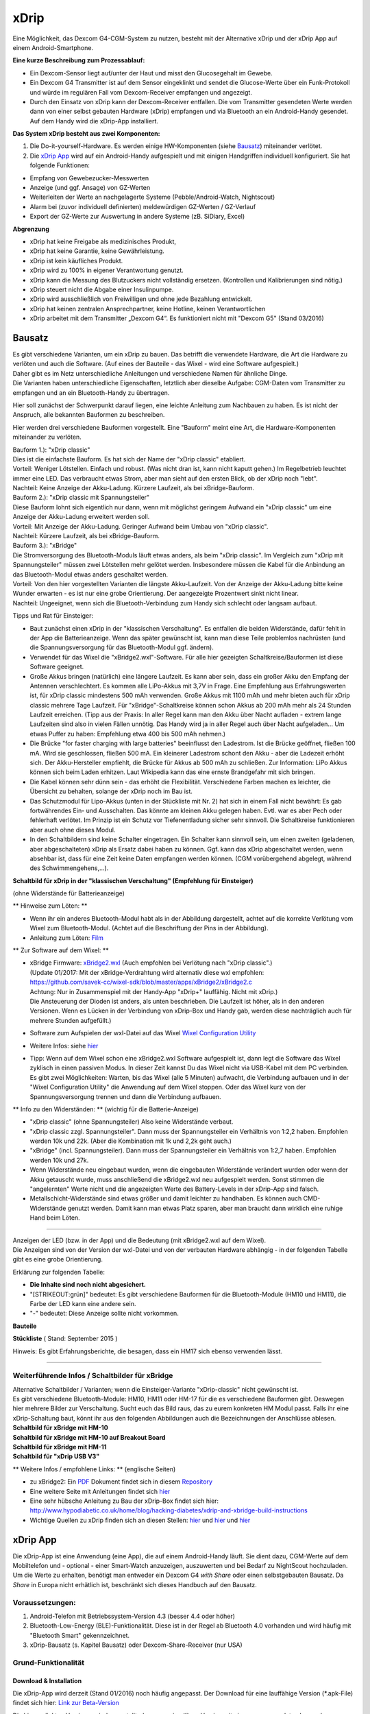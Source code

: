 xDrip
=====

Eine Möglichkeit, das Dexcom G4-CGM-System zu nutzen, besteht mit der
Alternative xDrip und der xDrip App auf einem Android-Smartphone.

**Eine kurze Beschreibung zum Prozessablauf:**

-  Ein Dexcom-Sensor liegt auf/unter der Haut und misst den
   Glucosegehalt im Gewebe.
-  Ein Dexcom G4 Transmitter ist auf dem Sensor eingeklinkt und sendet
   die Glucose-Werte über ein Funk-Protokoll und würde im regulären Fall
   vom Dexcom-Receiver empfangen und angezeigt.
-  Durch den Einsatz von xDrip kann der Dexcom-Receiver entfallen. Die
   vom Transmitter gesendeten Werte werden dann von einer selbst
   gebauten Hardware (xDrip) empfangen und via Bluetooth an ein
   Android-Handy gesendet. Auf dem Handy wird die xDrip-App installiert.

**Das System xDrip besteht aus zwei Komponenten:**

#. Die Do-it-yourself-Hardware. Es werden einige HW-Komponenten (siehe
   `Bausatz <../bausatz.md>`__) miteinander verlötet.

#. Die `xDrip App <../xdrip_app.md>`__ wird auf ein Android-Handy
   aufgespielt und mit einigen Handgriffen individuell konfiguriert. Sie
   hat folgende Funktionen:

-  Empfang von Gewebezucker-Messwerten
-  Anzeige (und ggf. Ansage) von GZ-Werten
-  Weiterleiten der Werte an nachgelagerte Systeme
   (Pebble/Android-Watch, Nightscout)
-  Alarm bei (zuvor individuell definierten) meldewürdigen GZ-Werten /
   GZ-Verlauf
-  Export der GZ-Werte zur Auswertung in andere Systeme (zB. SiDiary,
   Excel)

**Abgrenzung**

-  xDrip hat keine Freigabe als medizinisches Produkt,
-  xDrip hat keine Garantie, keine Gewährleistung.
-  xDrip ist kein käufliches Produkt.
-  xDrip wird zu 100% in eigener Verantwortung genutzt.
-  xDrip kann die Messung des Blutzuckers nicht vollständig ersetzen.
   (Kontrollen und Kalibrierungen sind nötig.)
-  xDrip steuert nicht die Abgabe einer Insulinpumpe.
-  xDrip wird ausschließlich von Freiwilligen und ohne jede Bezahlung
   entwickelt.
-  xDrip hat keinen zentralen Ansprechpartner, keine Hotline, keinen
   Verantwortlichen
-  xDrip arbeitet mit dem Transmitter „Dexcom G4“. Es funktioniert nicht
   mit "Dexcom G5" (Stand 03/2016)


Bausatz
-------

| Es gibt verschiedene Varianten, um ein xDrip zu bauen. Das betrifft
  die verwendete Hardware, die Art die Hardware zu verlöten und auch die
  Software. (Auf eines der Bauteile - das Wixel - wird eine Software
  aufgespielt.)
| Daher gibt es im Netz unterschiedliche Anleitungen und verschiedene
  Namen für ähnliche Dinge.
| Die Varianten haben unterschiedliche Eigenschaften, letztlich aber
  dieselbe Aufgabe: CGM-Daten vom Transmitter zu empfangen und an ein
  Bluetooth-Handy zu übertragen.

Hier soll zunächst der Schwerpunkt darauf liegen, eine leichte Anleitung
zum Nachbauen zu haben. Es ist nicht der Anspruch, alle bekannten
Bauformen zu beschreiben.

Hier werden drei verschiedene Bauformen vorgestellt. Eine "Bauform"
meint eine Art, die Hardware-Komponenten miteinander zu verlöten.

| Bauform 1.): "xDrip classic"
| Dies ist die einfachste Bauform. Es hat sich der Name der "xDrip
  classic" etabliert.
| Vorteil: Weniger Lötstellen. Einfach und robust. (Was nicht dran ist,
  kann nicht kaputt gehen.) Im Regelbetrieb leuchtet immer eine LED. Das
  verbraucht etwas Strom, aber man sieht auf den ersten Blick, ob der
  xDrip noch "lebt".
| Nachteil: Keine Anzeige der Akku-Ladung. Kürzere Laufzeit, als bei
  xBridge-Bauform.

| Bauform 2.): "xDrip classic mit Spannungsteiler"
| Diese Bauform lohnt sich eigentlich nur dann, wenn mit möglichst
  geringem Aufwand ein "xDrip classic" um eine Anzeige der Akku-Ladung
  erweitert werden soll.
| Vorteil: Mit Anzeige der Akku-Ladung. Geringer Aufwand beim Umbau von
  "xDrip classic".
| Nachteil: Kürzere Laufzeit, als bei xBridge-Bauform.

| Bauform 3.): "xBridge"
| Die Stromversorgung des Bluetooth-Moduls läuft etwas anders, als beim
  "xDrip classic". Im Vergleich zum "xDrip mit Spannungsteiler" müssen
  zwei Lötstellen mehr gelötet werden. Insbesondere müssen die Kabel für
  die Anbindung an das Bluetooth-Modul etwas anders geschaltet werden.
| Vorteil: Von den hier vorgestellten Varianten die längste
  Akku-Laufzeit. Von der Anzeige der Akku-Ladung bitte keine Wunder
  erwarten - es ist nur eine grobe Orientierung. Der aangezeigte
  Prozentwert sinkt nicht linear.
| Nachteil: Ungeeignet, wenn sich die Bluetooth-Verbindung zum Handy
  sich schlecht oder langsam aufbaut.

Tipps und Rat für Einsteiger:

-  Baut zunächst einen xDrip in der "klassischen Verschaltung".
   Es entfallen die beiden Widerstände, dafür fehlt in der App die
   Batterieanzeige. Wenn das später gewünscht ist, kann man diese Teile
   problemlos nachrüsten (und die Spannungsversorgung für das
   Bluetooth-Modul ggf. ändern).
-  Verwendet für das Wixel die "xBridge2.wxl"-Software. Für alle hier
   gezeigten Schaltkreise/Bauformen ist diese Software geeignet.
-  Große Akkus bringen (natürlich) eine längere Laufzeit. Es kann aber
   sein, dass ein großer Akku den Empfang der Antennen verschlechtert.
   Es kommen alle LiPo-Akkus mit 3,7V in Frage. Eine Empfehlung aus
   Erfahrungswerten ist, für xDrip classic mindestens 500 mAh verwenden.
   Große Akkus mit 1100 mAh und mehr bieten auch für xDrip classic
   mehrere Tage Laufzeit. Für "xBridge"-Schaltkreise können schon Akkus
   ab 200 mAh mehr als 24 Stunden Laufzeit erreichen. (Tipp aus der
   Praxis: In aller Regel kann man den Akku über Nacht aufladen - extrem
   lange Laufzeiten sind also in vielen Fällen unnötig. Das Handy wird
   ja in aller Regel auch über Nacht aufgeladen... Um etwas Puffer zu
   haben: Empfehlung etwa 400 bis 500 mAh nehmen.)
-  Die Brücke "for faster charging with large batteries" beeinflusst den
   Ladestrom. Ist die Brücke geöffnet, fließen 100 mA. Wird sie
   geschlossen, fließen 500 mA. Ein kleinerer Ladestrom schont den Akku
   - aber die Ladezeit erhöht sich.
   Der Akku-Hersteller empfiehlt, die Brücke für Akkus ab 500 mAh zu
   schließen.
   Zur Information: LiPo Akkus können sich beim Laden erhitzen. Laut
   Wikipedia kann das eine ernste Brandgefahr mit sich bringen.
-  Die Kabel können sehr dünn sein - das erhöht die Flexibilität.
   Verschiedene Farben machen es leichter, die Übersicht zu behalten,
   solange der xDrip noch im Bau ist.
-  Das Schutzmodul für Lipo-Akkus (unten in der Stückliste mit Nr. 2)
   hat sich in einem Fall nicht bewährt: Es gab fortwährendes Ein- und
   Ausschalten. Das könnte am kleinen Akku gelegen haben. Evtl. war es
   aber Pech oder fehlerhaft verlötet. Im Prinzip ist ein Schutz vor
   Tiefenentladung sicher sehr sinnvoll. Die Schaltkreise funktionieren
   aber auch ohne dieses Modul.
-  In den Schaltbildern sind keine Schalter eingetragen. Ein Schalter
   kann sinnvoll sein, um einen zweiten (geladenen, aber abgeschalteten)
   xDrip als Ersatz dabei haben zu können. Ggf. kann das xDrip
   abgeschaltet werden, wenn absehbar ist, dass für eine Zeit keine
   Daten empfangen werden können. (CGM vorübergehend abgelegt, während
   des Schwimmengehens,...).

**Schaltbild für xDrip in der "klassischen Verschaltung" (Empfehlung für
Einsteiger)**

| (ohne Widerstände für Batterieanzeige)
| |xDrip Schaltbild|

\*\* Hinweise zum Löten: \*\*

-  Wenn ihr ein anderes Bluetooth-Modul habt als in der Abbildung
   dargestellt, achtet auf die korrekte Verlötung vom Wixel zum
   Bluetooth-Modul. (Achtet auf die Beschriftung der Pins in der
   Abbildung).
-  Anleitung zum Löten:
   `Film <https://www.youtube.com/watch?v=YuxCUeJ9xAU&feature=youtu.be>`__

\*\* Zur Software auf dem Wixel: \*\*

-  | xBridge Firmware:
     `xBridge2.wxl <https://github.com/jstevensog/wixel-sdk/raw/master/apps/xBridge2/xBridge2.wxl>`__
     (Auch empfohlen bei Verlötung nach "xDrip classic".)
   | (Update 01/2017: Mit der xBridge-Verdrahtung wird alternativ diese
     wxl empfohlen:
   | https://github.com/savek-cc/wixel-sdk/blob/master/apps/xBridge2/xBridge2.c
   | Achtung: Nur in Zusammenspiel mit der Handy-App "xDrip+" lauffähig.
     Nicht mit xDrip.)
   | Die Ansteuerung der Dioden ist anders, als unten beschrieben. Die
     Laufzeit ist höher, als in den anderen Versionen. Wenn es Lücken in
     der Verbindung von xDrip-Box und Handy gab, werden diese
     nachträglich auch für mehrere Stunden aufgefüllt.)

-  Software zum Aufspielen der wxl-Datei auf das Wixel `Wixel
   Configuration
   Utility <https://www.pololu.com/product/1337/resources>`__

-  Weitere Infos: siehe
   `hier <https://github.com/jstevensog/wixel-sdk/blob/master/apps/xBridge2/xBridge2.pdf>`__
-  | Tipp: Wenn auf dem Wixel schon eine xBridge2.wxl Software
     aufgespielt ist, dann legt die Software das Wixel zyklisch in einen
     passiven Modus. In dieser Zeit kannst Du das Wixel nicht via
     USB-Kabel mit dem PC verbinden.
   | Es gibt zwei Möglichkeiten: Warten, bis das Wixel (alle 5 Minuten)
     aufwacht, die Verbindung aufbauen und in der "Wixel Configuration
     Utility" die Anwendung auf dem Wixel stoppen. Oder das Wixel kurz
     von der Spannungsversorgung trennen und dann die Verbindung
     aufbauen.

\*\* Info zu den Widerständen: \*\* (wichtig für die Batterie-Anzeige)

-  "xDrip classic" (ohne Spannungsteiler) Also keine Widerstände
   verbaut.
-  "xDrip classic zzgl. Spannungsteiler". Dann muss der Spannungsteiler
   ein Verhältnis von 1:2,2 haben. Empfohlen werden 10k und 22k. (Aber
   die Kombination mit 1k und 2,2k geht auch.)
-  "xBridge" (incl. Spannungsteiler). Dann muss der Spannungsteiler ein
   Verhältnis von 1:2,7 haben. Empfohlen werden 10k und 27k.
-  Wenn Widerstände neu eingebaut wurden, wenn die eingebauten
   Widerstände verändert wurden oder wenn der Akku getauscht wurde, muss
   anschließend die xBridge2.wxl neu aufgespielt werden. Sonst stimmen
   die "angelernten" Werte nicht und die angezeigten Werte des
   Battery-Levels in der xDrip-App sind falsch.
-  Metallschicht-Widerstände sind etwas größer und damit leichter zu
   handhaben. Es können auch CMD-Widerstände genutzt werden. Damit kann
   man etwas Platz sparen, aber man braucht dann wirklich eine ruhige
   Hand beim Löten.

--------------

| Anzeigen der LED (bzw. in der App) und die Bedeutung (mit xBridge2.wxl
  auf dem Wixel).
| Die Anzeigen sind von der Version der wxl-Datei und von der verbauten
  Hardware abhängig - in der folgenden Tabelle gibt es eine grobe
  Orientierung.

Erklärung zur folgenden Tabelle:

-  **Die Inhalte sind noch nicht abgesichert.**
-  "[STRIKEOUT:grün]" bedeutet: Es gibt verschiedene Bauformen für die
   Bluetooth-Module (HM10 und HM11), die Farbe der LED kann eine andere
   sein.
-  "-" bedeutet: Diese Anzeige sollte nicht vorkommen.

**Bauteile**

.. csv-table::
   :file: xdrip_bauteile.csv
   :header-rows: 1

**Stückliste** ( Stand: September 2015 ) 

.. csv-table:: 
   :file: xdrip_stückliste.csv
   :header-rows: 1



Hinweis: Es gibt Erfahrungsberichte, die besagen, dass ein HM17 sich
ebenso verwenden lässt.

--------------

Weiterführende Infos / Schaltbilder für xBridge
~~~~~~~~~~~~~~~~~~~~~~~~~~~~~~~~~~~~~~~~~~~~~~~

| Alternative Schaltbilder / Varianten; wenn die Einsteiger-Variante
  "xDrip-classic" nicht gewünscht ist.
| Es gibt verschiedene Bluetooth-Module: HM10, HM11 oder HM-17 für die
  es verschiedene Bauformen gibt. Deswegen hier mehrere Bilder zur
  Verschaltung. Sucht euch das Bild raus, das zu eurem konkreten HM
  Modul passt. Falls ihr eine xDrip-Schaltung baut, könnt ihr aus den
  folgenden Abbildungen auch die Bezeichnungen der Anschlüsse ablesen.

| **Schaltbild für xBridge mit HM-10**
| |HM10_xbridge_Wiring_Diagram|

| **Schaltbild für xBridge mit HM-10 auf Breakout Board**
| |HM10_Breakout Board_xbridge_Wiring_Diagram|

| **Schaltbild für xBridge mit HM-11**
| |HM11_xbridge_Wiring_Diagram|

| **Schaltbild für "xDrip USB V3"**
| |xDrip V3usb Schaltbild|

\*\* Weitere Infos / empfohlene Links: \*\* (englische Seiten)

-  zu xBridge2: Ein
   `PDF <https://github.com/jstevensog/wixel-sdk/raw/master/apps/xBridge2/xBridge2.pdf>`__
   Dokument findet sich in diesem
   `Repository <https://github.com/jstevensog/wixel-sdk>`__
-  Eine weitere Seite mit Anleitungen findet sich
   `hier <http://circles-of-blue.winchcombe.org/index.php/2015/01/11/wearenotwaiting-thanks-to-dexdrip-introduction/>`__
-  Eine sehr hübsche Anleitung zu Bau der xDrip-Box findet sich hier:
   http://www.hypodiabetic.co.uk/home/blog/hacking-diabetes/xdrip-and-xbridge-build-instructions
-  Wichtige Quellen zu xDrip finden sich an diesen Stellen:
   `hier <https://github.com/StephenBlackWasAlreadyTaken/wixel-xDrip>`__
   und `hier <http://stephenblackwasalreadytaken.github.io/xDrip/>`__
   und
   `hier <https://github.com/StephenBlackWasAlreadyTaken/xDrip/blob/gh-pages/hardware_setup.md>`__


xDrip App
---------

| Die xDrip-App ist eine Anwendung (eine App), die auf einem
  Android-Handy läuft. Sie dient dazu, CGM-Werte auf dem Mobiltelefon
  und - optional - einer Smart-Watch anzuzeigen, auszuwerten und bei
  Bedarf zu NightScout hochzuladen.
| Um die Werte zu erhalten, benötigt man entweder ein Dexcom G4 *with
  Share* oder einen selbstgebauten Bausatz. Da *Share* in Europa nicht
  erhätlich ist, beschränkt sich dieses Handbuch auf den Bausatz.

Voraussetzungen:
~~~~~~~~~~~~~~~~

#. Android-Telefon mit Betriebssystem-Version 4.3 (besser 4.4 oder
   höher)
#. Bluetooth-Low-Energy (BLE)-Funktionalität. Diese ist in der Regel ab
   Bluetooth 4.0 vorhanden und wird häufig mit "Bluetooth Smart"
   gekennzeichnet.
#. xDrip-Bausatz (s. Kapitel Bausatz) oder Dexcom-Share-Receiver (nur
   USA)

Grund-Funktionalität
~~~~~~~~~~~~~~~~~~~~

Download & Installation
^^^^^^^^^^^^^^^^^^^^^^^

Die xDrip-App wird derzeit (Stand 01/2016) noch häufig angepasst. Der
Download für eine lauffähige Version (\*.apk-File) findet sich hier:
`Link zur
Beta-Version <https://github.com/StephenBlackWasAlreadyTaken/xDrip/wiki/xdrip-beta>`__

| Die hier verlinkten Versionen sind so erstellt, dass man eine ältere
  Version mit einer neueren updaten kann, ohne Einstellungen und
  Messwerte zu verlieren.
| Wer hinreichende technische Kenntnisse hat, kann sich aus den
  vorhandenen Quellen selbst die apk zusammenstellen.

| **"xDrip" oder "xDrip+"**
| Alternativ zur "xDrip"-App wird auch die Software "xDrip+" empfohlen.
  xDrip+ ist eine Variante, bzw. eine Erweiterung der "xDrip"-App. In
  "xDrip+" sind (erheblich) mehr Möglichkeiten zur Konfiguration
  enthalten. Das kann wunderbar hilfreich sein, aber die Fülle der
  Möglichkeiten kann Einsteiger auch verwirren.
| Die Beschreibungen dieser Seite wurden für xDrip geschrieben, sie
  gelten aber ebenso für xDrip+.
| Infos und Download zu xDrip+ finden sich hier:
  https://jamorham.github.io/

Verbinden mit dem Wixel
~~~~~~~~~~~~~~~~~~~~~~~

Bluetooth-Scan / Hardware data source
^^^^^^^^^^^^^^^^^^^^^^^^^^^^^^^^^^^^^

Hier wird eingestellt, mit welcher Hardware die Daten vom Transmitter
empfangen und an die xDrip-App übergeben werden.

-  Bluetooth Wixel
   xDrip in classic - xml. Selbst kompilierte wxl, in die die
   individuelle Transmitter-ID einkompiliert wurde. Erstellt gemäß
   dieser
   `Anleitung <https://github.com/StephenBlackWasAlreadyTaken/wixel-xDrip>`__
   Link: https://github.com/StephenBlackWasAlreadyTaken/wixel-xDrip
-  xBridge Wixel
   xDrip in xBridge2 wxl. Aus dieser
   `Quelle <https://github.com/jstevensog/wixel-sdk>`__
-  Wifi Wixel
   Weitere Infos, siehe: ?
-  Wifi Wixel + BT Wixel
   Kombination aus Wifi-Wixel und BT-Wixel. Bsp: Zu Hause mehrere Wixel
   im WLAN, die im ganzen Haus den Empfang sicherstellen. Außerhalb des
   WLANs werden die Daten vom BT-Wixel empfangen. Weitere Infos:
   https://github.com/jamorham/python-usb-wixel-xdrip
-  DexcomShare
   DexcomShare ist zZt. in Europa nicht verfügbar.
   Weitere Infos: http://www.dexcom.com/dexcom-g4-platinum-share

System Status
~~~~~~~~~~~~~

Hier findet man Informationen über das System:

-  welche Hardware benutzt wird
-  welchen Ladezustand die Batterie des Transmitters hat
-  wann der Sensor gestartet worden ist
-  wie viele Tage und Stunden er bereits liegt
-  Connection Status: Ist die Hardware xDrip mit der App verbunden?
-  Über Antippen von "Forget Device" kann man die Verbindung
   unterbrechen und über "Restart Collector" neu in Gang setzen.

Transmitter Battery Info
~~~~~~~~~~~~~~~~~~~~~~~~

xDrip Battery Info
^^^^^^^^^^^^^^^^^^

---> ist noch zu beschreiben!

**Settings**

.. csv-table:: 
   :file: xdrip_settings.csv
   :header-rows: 1

Screenshot des Hauptbildschirms
~~~~~~~~~~~~~~~~~~~~~~~~~~~~~~~

|xDrip_Screenshot_Hauptansicht|

**oberer Bereich des Hauptbildschirms**

-  aktueller GZ mit Trendpfeil
-  Zeit seit letzter Messung
-  Differenz zur vorletzten Messung
-  Batterie-Stand von xDrip/xBridge (optional)
-  dünne gelbe Gerade: Individuell definierte Grenze für „zu hoch“
-  dünne rote Gerade: Individuell definierte Grenze für „zu tief“
-  Verlauf der letzten drei Stunden
-  Jeder Punkt entspricht einer Messung. Alle 5 Minuten erscheint ein
   Wert.
-  blau: im Zielbereich
-  gelb: zu hoch
-  rot: zu tief
-  rot/weiß: Kalibrierungen

| **unterer Bereich des Hauptbildschirms**
| Der Verlauf der letzten 24 Stunden. Der unten rechts weiß markierte
  Rand zeigt die letzten drei Stunden, die oben größer dargestellt sind.

Starten des Sensors
~~~~~~~~~~~~~~~~~~~

Wenn sichergestellt ist, dass der Sensor liegt und der Transmitter gut
sitzt (prüfen, ob an der Seite alles gut eingerastet ist), geht man über
das Hauptmenü zum Punkt "Start Sensor".

Hier folgt neben einem Warnhinweis, frei übersetzt: Erst dann auf
"Sensor Start" tippen, wenn der Sensor gelegt und der Transmitter
(Sender) auf der Sensorplatte befestigt worden ist, die Bitte, das Datum
und die genaue Uhrzeit der Sensorlegezeit auszuwählen, zumindest so nah
dran, wie man sich noch erinnert.

Es empfiehlt sich, dieses Datum samt Uhrzeit -inklusive AM oder PM - zu
notieren oder einen entsprechenden Screenshot (Foto vom Bildschirm) auf
dem Smartphone zu speichern, falls man den Sensor später mit diesem
Zeitpunkt nochmal neu starten möchte, z.B. um die bisherigen
Kalibrierungen zu löschen oder weil man den Transmitter aus welchen
Gründen auch immer kurz abgenommen hatte.

| Zur Erklärung der 12-Stunden-Anzeige:
| AM = ante meridiem (lateinisch), auf Deutsch: VOR dem Mittag,
  Eselsbrücke: **A**\ m **M**\ orgen;
| PM = post meridiem, auf Deutsch: NACH dem Mittag

Hat man den Sensor gestartet, erscheint auf dem Hauptbildschirm in roten
Buchstaben der Hinweis, dass sich der Sensor warmläuft und in 120
Minuten (rückwärtslaufend) eine Doppelkalibrierung benötigt.

**Alternativen beim Starten des Sensors**

Einige haben die Erfahrung gemacht, dass die CGM-Werte genauer sind,
wenn man sich einen neuen Sensor 1 bis 2 Tage vor dem eigentlichen Start
dieses Sensors legt, während der alte Sensor noch weiter in Gebrauch
ist. Dabei wird bis zum Austausch ein alter Transmitter als Platzhalter
auf dem neu gesetzten Sensor verwendet.

Stoppen des Sensors
~~~~~~~~~~~~~~~~~~~

Sobald der Sensor einmal gestartet worden ist, wird der Menüpunkt "Start
Sensor" in der App durch den Menüpunkt "**Stop Sensor**" ersetzt.

Wenn man hier antippt, erscheint ein Warnhinweis, man möge den Sensor
nur dann stoppen, wenn man auch vorhat, ihn zu entfernen. Darunter
befindet sich das Feld mit der Aufschrift "Stop Sensor". In dieses Feld
tippt man, um den Sensor zu stoppen.

Ab diesem Moment wechselt die Anzeige im Menü wieder zu "Sensor Start".

Kalibrieren
~~~~~~~~~~~

Zwei Stunden nach dem Sensor-Start (oder früher, s.o. unter Sensor
starten) müssen die vom Sensor gemessenen Werte mit zwei von einem
Blutzuckermessgerät direkt hintereinander ermittelten Werten (aus
verschiedenen Fingern) abgestimmt, sprich kalibriert werden. Hierfür
geht man über das xDrip Menü zum Punkt **"Add double calibration"** und
tippt jeweils in die Felder mit der blinkenden Schreibmarke (cursor) und
gibt über die auf diese Weise aufgerufene Tastatur die durch zwei
Blutzuckermessungen ermittelten Werte ein. Danach tippt man auf das Feld
"done", auf Deutsch: erledigt. Nach einer kurzen Verzögerung (nicht
wundern, das System arbeitet) geht es automatisch zurück zum
Hauptbildschirm und die ersten Sensormesswerte sind schon in der Grafik
eingetragen.

Für ein paar Minuten erscheint im Auswahlmenü die Möglichkeit
**"Override Calibration"**, auf Deutsch: Kalibrierung überschreiben.
Damit können falsch eingegebene Werte durch die richtigen Werte ersetzt
werden.

Anschließend gibt es im Menü nicht mehr die Doppel-, sondern die
einfache Kalibrierung **"Add Calibration"**, die wie die
Doppelkalibrierung funktioniert, nur daß lediglich ein einzelner mit dem
Blutzuckermessgerät gemessene Wert eingetragen werden muss. Wie oft man
(einfach) kalibriert, ist Geschmacksache, es sollte jedenfalls nicht zu
häufig sein. Man kann sich daran orientieren, dass der Dexcom Receiver
alle zwölf Stunden eine Kalibrierung abfragt. Und man kann bei Zweifeln
an der Richtigkeit der vom Sensor gemessenen Werte auch mit einem
Messgerät gegenmessen, ohne zu kalibrieren. Unstimmigkeiten müssen nicht
zwingend am Sensor liegen, sie können auch darin begründet sein, dass
der Gewebezuckerwert im Vergleich zum Blutzuckerwert mehrere Minuten
verzögert eine Veränderung aufzeigt. Eine Kalibrierung zu einem solchen
Zeitpunkt würde sich ungünstig auf die Messgenauigkeit auswirken. Daher
der **Merksatz**: *Eine Kalibrierung zu Zeiten durchführen, in denen der
Blutzucker möglichst stabil ist*, also z.B. vor einer Mahlzeit.

Calibration Alerts
~~~~~~~~~~~~~~~~~~

Dieser Menüpunkt beschäftigt sich mit dem
Kalibrierungserinnerungssignal.

-  Calibration Alerts - alert when a calibration is requested: *Hier
   kannst du durch Antippen ein Häkchen setzen, wenn du an eine
   erforderliche Kalibrierung erinnert werden möchtest. Das bietet sich
   z.B. für die Doppelkalibrierung an.*

-  Calibration Request Sound: *Hier kannst du dir durch Antippen einen
   Signalton aus deinem Smartphonerepertoire auswählen.*

-  Override Silent Mode on Calibration Alerts: *Wenn du hier ein Häkchen
   setzt, ertönt das Erinnerungssignal auch im lautlosen Modus des
   Smartphones.*

-  Calibration Request Snooze: *Voreingestellt. Wenn du den Signalton
   aktiviert hast, wiederholt er sich bei fehlender Kalibrierung alle 20
   Minuten.*

Alarme
~~~~~~

BG-Level-Alerts
^^^^^^^^^^^^^^^

|xDrip_Screenshot_alerts|

Unter Settings - Alerts and Notifications - BG Level Alerts kann man
sich Alarme einstellen für den Fall, dass der BZ einen bestimmten Wert
über- (Hochalarm) oder unterschreitet (Tiefalarm). Der Tiefalarm für
Werte unter 55mg/dl ist vom System bereits voreingestellt und kann nicht
verändert werden.

| Drücke "**create low alert**", um einen Tiefalarm selbst zu
  definieren. Unter "***Alert Name***" gibst du dem Alarm eine von dir
  ausgewählte Bezeichnung, z.B. für mg/dl zu niedrig 80. Bei
  "***Threshold***" tippst du den entsprechenden Wert (hier z.B. 80)
  ein. Unter "***Default Snooze***" gibst du die Minuten ein, nach denen
  sich der Alarm erneut melden soll, wenn du ihn gestoppt hast, der Wert
  aber nach wie vor zu tief ist; unter "***Re-raise***" die Minuten,
  nach denen sich der Alarm erneut melden soll, wenn du ihn ignoriert
  hast, der Wert aber nach wie vor zu tief ist. Hier empfiehlt es sich
  bei Tiefalarmen einen kürzeren Zeitraum auszuwählen. Unter "***Alert
  Tone***" kannst du dir einen entsprechenden Alarmton bestimmen bzw.
  mit "choose file" aus deinem Smartphonerepertoire aussuchen.
| Unter "***select time for alert***" ist "all day" bereits mit Häkchen
  versehen, so dass dein Alarm ganztägig funktioniert. Du kannst aber
  auch auf "all day" tippen, um dann mit "tap to change" einen gewissen
  Zeitraum (z.B. die Nacht) festzulegen. Du kannst den Alarm über
  "***override phone silent mode***" auch im Ruhemodus klingen lassen
  und das Telefon beim Alarm außerdem vibrieren lassen mit Häkchen an
  "***vibrate on alert***". Zuletzt kannst du den Alarm noch
  ***testen*** und vergiss nicht, ihn zu speichern ("***save alert***"),
  wenn er dir zusagt!

Entsprechend kannst du über "**create high alert**" eine Alarmkaskade
nach oben schaffen.

Bei einmal gespeicherten Alarmen kommst du durch längeres Antippen des
gewünschten Alarmes in den Bearbeitungsmodus.

BG-Alert-Settings
^^^^^^^^^^^^^^^^^

Profil: High, Ascending, ...
^^^^^^^^^^^^^^^^^^^^^^^^^^^^

Smart snoozing/alerting: Empfehlung am Anfang diese zu deaktivieren.
^^^^^^^^^^^^^^^^^^^^^^^^^^^^^^^^^^^^^^^^^^^^^^^^^^^^^^^^^^^^^^^^^^^^

Rise-Fall-Alerts
^^^^^^^^^^^^^^^^

----> ist noch zu beschreiben!

Werte vorlesen lassen
~~~~~~~~~~~~~~~~~~~~~

Beim Autofahren oder wenn man aus anderen Gründen die Hände gerade nicht
frei hat (z.B. weil man mit den Händen im Spülwasser oder im Kuchenteig
steckt) kann man sich die jeweiligen Messwerte laut vorlesen lassen,
wenn das Smartphone die sog. "Text-to-speech" Möglichkeit bietet.

Dazu geht man zuerst im xDrip Menü auf Settings (Einstellungen) und
verschiebt den Bildschirmtest so lange nach oben, bis man weit unten
unter "Other Settings" (Sonstige Einstellungen) den Punkt "**Speak
Readings**" findet. Hier setzt man ein Häkchen, woraufhin sich ein
Dialogfenster öffnet und fragt, ob man eine passende Text-To-Speech
Datei installieren möchte. Bejaht man dies, öffnet sich ein weiteres
Fenster, in dem man sich verschiedene Sprachbeispiele (alle mit
weiblicher Stimme) anhören (Pfeil antippen) oder gleich die Datei dazu
installieren (Download Symbol antippen) kann.

Wenn man nicht jedes Mal diesen etwas längeren Weg gehen möchte, kann
man gleich noch ein Häkchen direkt unter Speak Readings bei "**Speak
Readings Shortcut**" setzen. Dadurch ist die Vorlesefunktion in das
xDrip Menü (je nach Smartphone drei kleine Punkte oben rechts auf dem
Hauptbildschirm der App oder bei geöffneter App die Smartphonefläche
unten links) aufgenommen und kann gleich dort mit Häkchen aktiviert oder
deaktiviert werden.

Statistik
~~~~~~~~~

|xDrip_Screenshot_statistic_1| |xDrip_Screenshot_statistic_2|

|xDrip_Screenshot_statistic_3|

| Wenn man im xDrip Menü den Punkt Statistics antippt, gelangt man zu
  den Statistiken für verschiedene Zeiträume, die man wiederum durch
  Antippen auswählen kann.
| TD = today, heute; YTD = yesterday, gestern; 7/30/90d d = Tage

Hierzu gibt es drei Seiten, die man durch Wischen nach links bzw. rechts
aufrufen kann. Auf welcher der Seiten man sich befindet, erkennt man an
der Veränderung der drei kleinen Kreise direkt unter der Leiste mit den
Zeiträumen von ungefüllten zu gefüllten Kreisen.

Die linke der drei Seiten enthält Informationstext.

Range, auf Deutsch: Spannweite, gibt die Verteilung der gemessenen Werte
an, unterteilt nach in/high/low, auf Deutsch: innerhalb der
Grenzwerte/höher/tiefer.

Absolute numbers: Dies sind die absoluten Zahlen der jeweils in den
genannten Bereichen gemessenen Werte.

Der Median BG ist der Wert in der Mitte der gemessenen Werte, damit
werden Ausreißer nicht berücksichtigt (Bsp: 1,3,5,6,9=5).

Der Mean BG ist das arithmetische Mittel der gemessenen Werte (Bsp:
1+3+5+5+9=23/5=4,6).

HbA1c est. (estimated, auf Deutsch: geschätzt) Hier wird je nach
angetipptem Zeitraum der HbA1c in mmol/mol und in mg/dl überschlägig
berechnet.

StdDev steht für standard deviation, auf Deutsch: Standardabweichung.
Sie ist ein Maß für die Streuung der Werte.

Auf der mittleren Seite sind die Werte je nach ausgewähltem Zeitraum in
ihrer Verteilung als Tortengrafik dargestellt. Grün steht für innerhalb
der Grenzwerte, gelb für hohe und rot für tiefe Werte.

Auf der rechten Seite wird für jeden ausgewählten Zeitraum die
Werteverteilung in einer Verlaufskurve im Tagesablauf gezeigt.

Widget
~~~~~~

|xdrip_Screenshot_widget|

Die xDrip App kommt nicht allein, sie bringt ein Widget mit, das du dir
auf dem üblichen Weg auf deinem Smartphone einrichten kannst. Das Widget
enthält den aktuellen Glucosewert mit Trendpfeil, die voraussichtliche
Veränderung in der eingestellten Maßeinheit (mmol/l oder mg/dl),
darunter die Angabe, von wann der zuletzt gemessene Wert stammt (z.B. 2
min ago = vor 2 Minuten) und im Hintergrund den letzten Teil der
Verlaufskurve. Wird das Widget angetippt, öffnet sich die xDrip App.

Bsp. Samsung S4 mini: links unten durch Antippen der Fläche ins Menü
gehen und jeweils antippen - Apps und Widgets - Widgets, dann blättern
(wischen) bis zum xDrip Widget, mit dem Finger auf dem Widget dieses
nach rechts oder links auf den gewünschten Bildschirm ziehen, loslassen
und ggf. durch Ziehen an den äußeren Ecken und/oder Seiten die Größe des
Widgets noch verändern, den Bildschirm außerhalb des Widgets antippen,
fertig!

BG History
~~~~~~~~~~
**(nicht in der jetzigen Beta-Version verfügbar)**

Hinter diesem Menüpunkt verbergen sich sämtliche bisherigen
Verlaufskurven, die man Tag für Tag über die Doppelpfeiltasten aufrufen
kann. Man kann auch vom ausgewählten Datum aus die letzten 1 bis 14 Tage
in einer einzigen Anzeige über das Feld direkt rechts vom Datum
aufrufen.

Für eine genauere Betrachtung lassen sich die Kurven mit einem
Doppelantippen oder mit einer auseinanderlaufenden, nicht zwingend
waagerechten, Bewegung zweier Finger in die Breite ziehen. Wenn man
beliebige einzelne Punkte auf der Verlaufskurve antippt, erhält man
unten kurz eingeblendet die Information über die Uhrzeit und den
gemessenen Wert. Diese Einzelbetrachtung ist übrigens ebenfalls in der
aktuellen Verlaufskurve des Hauptbildschirmes möglich.

Weiteres
~~~~~~~~

Verbinden mit einer Smartwatch
^^^^^^^^^^^^^^^^^^^^^^^^^^^^^^

An dieser Stelle wäre es möglich, die Daten direkt an die Smartwatch zu
senden. Damit könnte man die Installationsschritte in "Nightscout
einrichten" umgehen. Damit wiederherum umgeht man aber auch die
Möglichkeit, die Daten weiter zu nutzen (als Überwachungsfunktion, als
Tagebuch oder für das OpenAPS).

Android Wear
^^^^^^^^^^^^

Pebble
^^^^^^

Upload zu NightScout
~~~~~~~~~~~~~~~~~~~~

----> ist noch zu beschreiben!

Fehlerbehebung
~~~~~~~~~~~~~~

#. **Frage:** In der xDrip-App wird das Bluetooth-Modul gefunden als
   "hm-soft", nicht als „xBridge“ oder „xDrip“.
   Was muss ich tun, damit das neue xDrip (richtig) funktioniert?
   **Antwort:**
   Sobald der BT-Chip Strom hat, kann sich das Handy damit verbinden.
   Das heißt leider noch nicht, dass die Daten-Leitung Wixel -> BT-Chip
   passt.
   Klicke im System Status auf "forget device", Wixel kurz stromlos
   machen und danach neu verbinden.
   Wenn danach der Chip immer noch "hm-soft" heißt, dann stimmt
   irgendetwas mit der Kommunikation vom Wixel zum BT-Chip nicht.

-  Verkabelung zwischen Wixel und Bluetooth-Modul prüfen
-  Baud-Rate prüfen. Bei einigen HM11-Modulen ist die Baudrate falsch
   gesetzt, ggf. also die Baudrate neu einstellen

#. | **Frage:** Die xDrip App meldet einen Fehler "Unclear Sensor
     Readings". Was kann man tun, damit die Daten wieder plausibler
     werden?
   | **Antwort:**
   | Die Meldung wird angezeigt, wenn unter Settings/Other Alerts/Noisy
     Readings die Checkbox für "Bad (noisy) Value Alerts" aktiviert ist.
   | Was hilft ist: Warten bzw. den Sensor ersetzen. (Falls jemand eine
     bessere Antwort hat: Bitte die Antwort löschen und passend
     umformulieren. Danke!)

#. | **Frage:** Nächste Frage kommt hierher.
   | **Antwort:**
   | Nächster Antwort kommt hierher.

---> Erweiterbar!

.. |xDrip_Screenshot_Hauptansicht| image:: ../images/xdrip/xDrip_Screenshot_Hauptansicht.png
.. |xDrip_Screenshot_alerts| image:: ../images/xdrip/xDrip_Screenshot_alerts.png
.. |xDrip_Screenshot_statistic_1| image:: ../images/xdrip/xDrip_Screenshot_statistic_1.png
.. |xDrip_Screenshot_statistic_2| image:: ../images/xdrip/xDrip_Screenshot_statistic_2.png
.. |xDrip_Screenshot_statistic_3| image:: ../images/xdrip/xDrip_Screenshot_statistic_3.png
.. |xdrip_Screenshot_widget| image:: ../images/xdrip/xDrip_Screenshot_widget.png
.. |xDrip Schaltbild| image:: ../images/xdrip/xDrip_schaltbild_classic.png
.. |HM10_xbridge_Wiring_Diagram| image:: ../images/xdrip/HM10_xbridge_Wiring_Diagram.png
.. |HM10_Breakout Board_xbridge_Wiring_Diagram| image:: ../images/xdrip/HM10_Breakout_Board_xbridge_Wiring_Diagram.png
.. |HM11_xbridge_Wiring_Diagram| image:: ../images/xdrip/HM11_xbridge_Wiring_Diagram.png
.. |xDrip V3usb Schaltbild| image:: ../images/xdrip/xDrip_schaltbild-v3_usb.png


